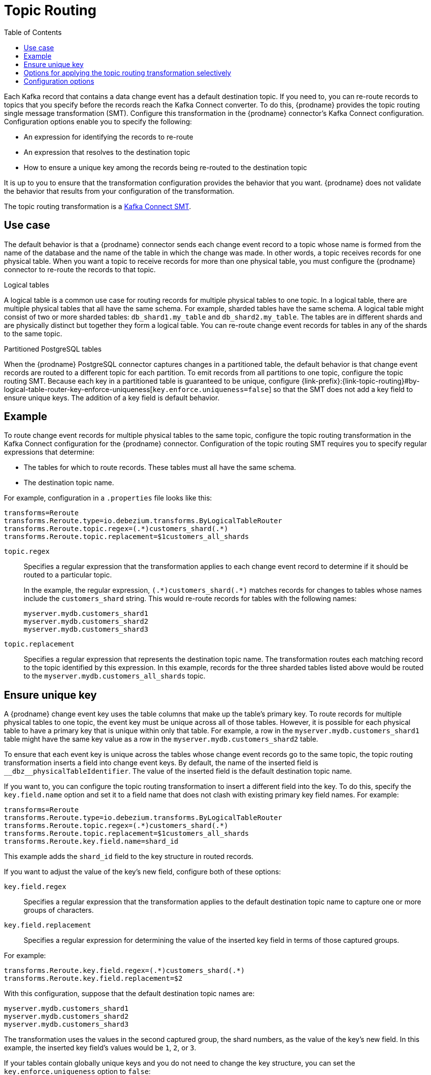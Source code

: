// Category: debezium-using
// Type: assembly
// ModuleID: routing-debezium-event-records-to-topics-that-you-specify
// Title: Routing {prodname} event records to topics that you specify

[id="topic-routing"]
= Topic Routing
:toc:
:toc-placement: macro
:linkattrs:
:icons: font
:source-highlighter: highlight.js

toc::[]

Each Kafka record that contains a data change event has a default destination topic. If you need to, you can re-route records to topics that you specify before the records reach the Kafka Connect converter.
To do this, {prodname} provides the topic routing single message transformation (SMT). Configure this transformation in the {prodname} connector's Kafka Connect configuration. Configuration options enable you to specify the following:

* An expression for identifying the records to re-route
* An expression that resolves to the destination topic
* How to ensure a unique key among the records being re-routed to the destination topic

It is up to you to ensure that the transformation configuration provides the behavior that you want. {prodname} does not validate the behavior that results from your configuration of the transformation.

The topic routing transformation is a
link:https://kafka.apache.org/documentation/#connect_transforms[Kafka Connect SMT].

ifdef::product[]
The following topics provide details:

* xref:use-case-for-routing-debezium-records-to-topics-that-you-specify[]
* xref:example-of-routing-debezium-records-for-multiple-tables-to-one-topic[]
* xref:ensuring-unique-keys-across-debezium-records-routed-to-the-same-topic[]
* xref:options-for-configuring-debezium-topic-routing-transformation[]
endif::product[]

// Type: concept
// ModuleID: use-case-for-routing-debezium-records-to-topics-that-you-specify
// Title: Use case for routing {prodname} records to topics that you specify
== Use case

The default behavior is that a {prodname} connector sends each change event record to a topic whose name is formed from the name of the database and the name of the table in which the change was made. In other words, a topic receives records for one physical table. When you want a topic to receive records for more than one physical table, you must configure the {prodname} connector to re-route the records to that topic.

.Logical tables

A logical table is a common use case for routing records for multiple physical tables to one topic. In a logical table, there are multiple physical tables that all have the same schema. For example, sharded tables have the same schema. A logical table might consist of two or more sharded tables: `db_shard1.my_table` and `db_shard2.my_table`. The tables are in different shards and are physically distinct but together they form a logical table.
You can re-route change event records for tables in any of the shards to the same topic.

.Partitioned PostgreSQL tables

When the {prodname} PostgreSQL connector captures changes in a partitioned table, the default behavior is that change event records are routed to a different topic for each partition. To emit records from all partitions to one topic, configure the topic routing SMT. Because each key in a partitioned table is guaranteed to be unique, configure {link-prefix}:{link-topic-routing}#by-logical-table-router-key-enforce-uniqueness[`key.enforce.uniqueness=false`] so that the SMT does not add a key field to ensure unique keys. The addition of a key field is default behavior.

// Type: concept
// ModuleID: example-of-routing-debezium-records-for-multiple-tables-to-one-topic
// Title: Example of routing {prodname} records for multiple tables to one topic
== Example

To route change event records for multiple physical tables to the same topic, configure the topic routing transformation in the Kafka Connect configuration for the {prodname} connector. Configuration of the topic routing SMT requires you to specify regular expressions that determine:

* The tables for which to route records. These tables must all have the same schema.
* The destination topic name.

For example, configuration in a `.properties` file looks like this:

[source]
----
transforms=Reroute
transforms.Reroute.type=io.debezium.transforms.ByLogicalTableRouter
transforms.Reroute.topic.regex=(.*)customers_shard(.*)
transforms.Reroute.topic.replacement=$1customers_all_shards
----

`topic.regex`:: Specifies a regular expression that the transformation applies to each change event record to determine if it should be routed to a particular topic.
+
In the example, the regular expression, `pass:[(.*)customers_shard(.*)]` matches records for changes to tables whose names include the `customers_shard` string. This would re-route records for tables with the following names:
+
`myserver.mydb.customers_shard1` +
`myserver.mydb.customers_shard2` +
`myserver.mydb.customers_shard3`

`topic.replacement`:: Specifies a regular expression that represents the destination topic name. The transformation routes each matching record to the topic identified by this expression. In this example, records for the three sharded tables listed above would be routed to the `myserver.mydb.customers_all_shards` topic.

// Type: procedure
// ModuleID: ensuring-unique-keys-across-debezium-records-routed-to-the-same-topic
// Title: Ensuring unique keys across {prodname} records routed to the same topic
== Ensure unique key

A {prodname} change event key uses the table columns that make up the table's primary key. To route records for multiple physical tables to one topic, the event key must be unique across all of those tables. However, it is possible for each physical table to have a primary key that is unique within only that table. For example, a row in the `myserver.mydb.customers_shard1` table might have the same key value as a row in the `myserver.mydb.customers_shard2` table.

To ensure that each event key is unique across the tables whose change event records go to the same topic, the topic routing transformation inserts a field into change event keys. By default, the name of the inserted field is `+__dbz__physicalTableIdentifier+`. The value of the inserted field is the default destination topic name.

If you want to, you can configure the topic routing transformation to insert a different field into the key. To do this, specify the `key.field.name` option and set it to a field name that does not clash with existing primary key field names. For example:

[source]
----
transforms=Reroute
transforms.Reroute.type=io.debezium.transforms.ByLogicalTableRouter
transforms.Reroute.topic.regex=(.*)customers_shard(.*)
transforms.Reroute.topic.replacement=$1customers_all_shards
transforms.Reroute.key.field.name=shard_id
----

This example adds the `shard_id` field to the key structure in routed records.

If you want to adjust the value of the key's new field, configure both of these options:

`key.field.regex`:: Specifies a regular expression that the transformation applies to the default destination topic name to capture one or more groups of characters.

`key.field.replacement`:: Specifies a regular expression for determining the value of the inserted key field in terms of those captured groups.

For example:

[source]
----
transforms.Reroute.key.field.regex=(.*)customers_shard(.*)
transforms.Reroute.key.field.replacement=$2
----

With this configuration, suppose that the default destination topic names are:

`myserver.mydb.customers_shard1` +
`myserver.mydb.customers_shard2` +
`myserver.mydb.customers_shard3`

The transformation uses the values in the second captured group, the shard numbers, as the value of the key's new field. In this example, the inserted key field's values would be `1`, `2`, or `3`.

If your tables contain globally unique keys and you do not need to change the key structure, you can set the `key.enforce.uniqueness` option to `false`:

[source]
----
...
transforms.Reroute.key.enforce.uniqueness=false
...
----

// Type: concept
// Title: Options for applying the topic routing transformation selectively
// ModuleID: options-for-applying-the-topic-routing-transformation-selectively
[id="options-for-applying-the-transformation-selectively"]
== Options for applying the topic routing transformation selectively

In addition to the change event messages that a {prodname} connector emits when a database change occurs, the connector also emits other types of messages, including heartbeat messages, and metadata messages about schema changes and transactions.
Because the structure of these other messages differs from the structure of the change event messages that the SMT is designed to process, it's best to configure the connector to selectively apply the SMT, so that it processes only the intended data change messages.

You can use one of the following methods to configure the connector to apply the SMT selectively:

* {link-prefix}:{link-smt-predicates}#applying-transformation-selectively[Configure an SMT predicate for the transformation].
* Use the xref:by-logical-table-router-topic-regex[topic.regex] configuration option for the SMT.

ifdef::community[]
[[configuration-options]]
endif::community[]

// Type: reference
// ModuleID: options-for-configuring-debezium-topic-routing-transformation
// Title: Options for configuring {prodname} topic routing transformation
== Configuration options

The following table describes topic routing SMT configuration options.

.Topic routing SMT configuration options
[cols="30%a,25%a,45%a",subs="+attributes",options="header"]
|===
|Option
|Default
|Description

|[[by-logical-table-router-topic-regex]]xref:by-logical-table-router-topic-regex[`topic.regex`]
|
|Specifies a regular expression that the transformation applies to each change event record to determine if it should be routed to a particular topic.

|[[by-logical-table-router-topic-replacement]]xref:by-logical-table-router-topic-replacement[`topic.replacement`]
|
|Specifies a regular expression that represents the destination topic name. The transformation routes each matching record to the topic identified by this expression. This expression can refer to groups captured by the regular expression that you specify for `topic.regex`. To refer to a group, specify `$1`, `$2`, and so on.

|[[by-logical-table-router-key-enforce-uniqueness]]xref:by-logical-table-router-key-enforce-uniqueness[`key.enforce{zwsp}.uniqueness`]
|`true`
|Indicates whether to add a field to the record's change event key. Adding a key field ensures that each event key is unique across the tables whose change event records go to the same topic. This helps to prevent collisions of change events for records that have the same key but that originate from different source tables. +
 +
Specify `false` if you do not want the transformation to add a key field.  For example, if you are routing records from a partitioned PostgreSQL table to one topic, you can configure `key.enforce.uniqueness=false` because unique keys are guaranteed in partitioned PostgreSQL tables.

|[[by-logical-table-router-key-field-name]]xref:by-logical-table-router-key-field-name[`key.field.name`]
|`+__dbz__physicalTableIdentifier+`
|Name of a field to be added to the change event key. The value of this field identifies the original table name. For the SMT to add this field, `key.enforce.uniqueness` must be `true`, which is the default.

|[[by-logical-table-router-key-field-regex]]xref:by-logical-table-router-key-field-regex[`key.field.regex`]
|
|Specifies a regular expression that the transformation applies to the default destination topic name to capture one or more groups of characters. For the SMT to apply this expression, `key.enforce.uniqueness` must be `true`, which is the default.

|[[by-logical-table-router-key-field-replacement]]xref:by-logical-table-router-key-field-replacement[`key.field{zwsp}.replacement`]
|
|Specifies a regular expression for determining the value of the inserted key field in terms of the groups captured by the expression specified for `key.field.regex`. For the SMT to apply this expression, `key.enforce.uniqueness` must be `true`, which is the default.

|===
